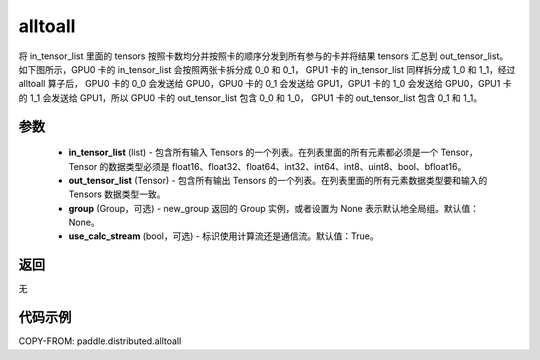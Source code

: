 .. _cn_api_distributed_alltoall:

alltoall
-------------------------------


.. py:function:: paddle.distributed.alltoall(in_tensor_list, out_tensor_list, group=None, use_calc_stream=True)

将 in_tensor_list 里面的 tensors 按照卡数均分并按照卡的顺序分发到所有参与的卡并将结果 tensors 汇总到 out_tensor_list。
如下图所示，GPU0 卡的 in_tensor_list 会按照两张卡拆分成 0_0 和 0_1， GPU1 卡的 in_tensor_list 同样拆分成 1_0 和 1_1，经过 alltoall 算子后，
GPU0 卡的 0_0 会发送给 GPU0，GPU0 卡的 0_1 会发送给 GPU1，GPU1 卡的 1_0 会发送给 GPU0，GPU1 卡的 1_1 会发送给 GPU1，所以 GPU0 卡的 out_tensor_list 包含 0_0 和 1_0，
GPU1 卡的 out_tensor_list 包含 0_1 和 1_1。

.. image:: ./img/alltoall.png
  :width: 800
  :alt: alltoall
  :align: center

参数
:::::::::
    - **in_tensor_list** (list) - 包含所有输入 Tensors 的一个列表。在列表里面的所有元素都必须是一个 Tensor，Tensor 的数据类型必须是 float16、float32、float64、int32、int64、int8、uint8、bool、bfloat16。
    - **out_tensor_list** (Tensor) - 包含所有输出 Tensors 的一个列表。在列表里面的所有元素数据类型要和输入的 Tensors 数据类型一致。
    - **group** (Group，可选) - new_group 返回的 Group 实例，或者设置为 None 表示默认地全局组。默认值：None。
    - **use_calc_stream** (bool，可选) - 标识使用计算流还是通信流。默认值：True。

返回
:::::::::
无

代码示例
:::::::::
COPY-FROM: paddle.distributed.alltoall
